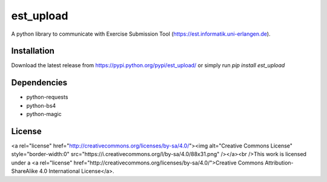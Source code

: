 est_upload
==========

A python library to communicate with Exercise Submission Tool (https://est.informatik.uni-erlangen.de).

Installation
------------

Download the latest release from https://pypi.python.org/pypi/est_upload/ or simply run `pip install est_upload`

Dependencies
------------

* python-requests
* python-bs4
* python-magic

License
-------

<a rel="license" href="http://creativecommons.org/licenses/by-sa/4.0/"><img alt="Creative Commons License" style="border-width:0" src="https://i.creativecommons.org/l/by-sa/4.0/88x31.png" /></a><br />This work is licensed under a <a rel="license" href="http://creativecommons.org/licenses/by-sa/4.0/">Creative Commons Attribution-ShareAlike 4.0 International License</a>.
